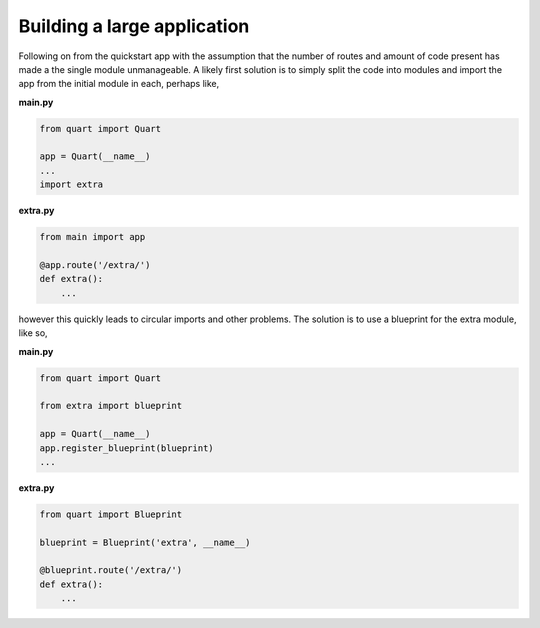 .. _large_application:

Building a large application
============================

Following on from the quickstart app with the assumption that the
number of routes and amount of code present has made a the single
module unmanageable. A likely first solution is to simply split the
code into modules and import the app from the initial module in each,
perhaps like,

**main.py**

.. code-block:: python

    from quart import Quart

    app = Quart(__name__)
    ...
    import extra

**extra.py**

.. code-block:: python

    from main import app

    @app.route('/extra/')
    def extra():
        ...

however this quickly leads to circular imports and other problems. The
solution is to use a blueprint for the extra module, like so,

**main.py**

.. code-block:: python

    from quart import Quart

    from extra import blueprint

    app = Quart(__name__)
    app.register_blueprint(blueprint)
    ...

**extra.py**

.. code-block:: python

    from quart import Blueprint

    blueprint = Blueprint('extra', __name__)

    @blueprint.route('/extra/')
    def extra():
        ...
